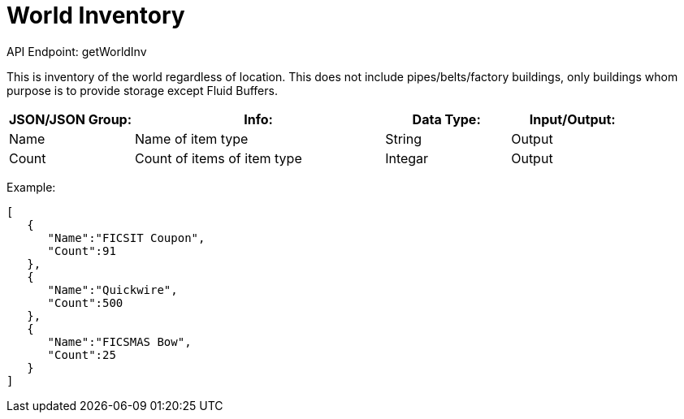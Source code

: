 = World Inventory

:url-repo: https://www.github.com/porisius/FicsitRemoteMonitoring

API Endpoint: getWorldInv +

This is inventory of the world regardless of location. This does not include pipes/belts/factory buildings, only buildings whom purpose is to provide storage except Fluid Buffers.

[cols="1,2,1,1"]
|===
|JSON/JSON Group: |Info: |Data Type: |Input/Output:

|Name
|Name of item type
|String
|Output

|Count
|Count of items of item type
|Integar
|Output

|===

Example:
[source,json]
-----------------
[
   {
      "Name":"FICSIT Coupon",
      "Count":91
   },
   {
      "Name":"Quickwire",
      "Count":500
   },
   {
      "Name":"FICSMAS Bow",
      "Count":25
   }
]
-----------------